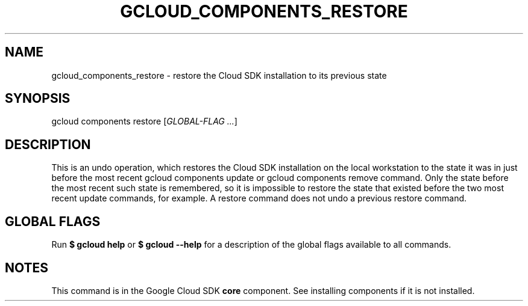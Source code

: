 '\" t
.\"     Title: gcloud_components_restore
.\"    Author: [FIXME: author] [see http://docbook.sf.net/el/author]
.\" Generator: DocBook XSL Stylesheets v1.78.1 <http://docbook.sf.net/>
.\"      Date: 06/02/2015
.\"    Manual: \ \&
.\"    Source: \ \&
.\"  Language: English
.\"
.TH "GCLOUD_COMPONENTS_RESTORE" "1" "06/02/2015" "\ \&" "\ \&"
.\" -----------------------------------------------------------------
.\" * Define some portability stuff
.\" -----------------------------------------------------------------
.\" ~~~~~~~~~~~~~~~~~~~~~~~~~~~~~~~~~~~~~~~~~~~~~~~~~~~~~~~~~~~~~~~~~
.\" http://bugs.debian.org/507673
.\" http://lists.gnu.org/archive/html/groff/2009-02/msg00013.html
.\" ~~~~~~~~~~~~~~~~~~~~~~~~~~~~~~~~~~~~~~~~~~~~~~~~~~~~~~~~~~~~~~~~~
.ie \n(.g .ds Aq \(aq
.el       .ds Aq '
.\" -----------------------------------------------------------------
.\" * set default formatting
.\" -----------------------------------------------------------------
.\" disable hyphenation
.nh
.\" disable justification (adjust text to left margin only)
.ad l
.\" -----------------------------------------------------------------
.\" * MAIN CONTENT STARTS HERE *
.\" -----------------------------------------------------------------
.SH "NAME"
gcloud_components_restore \- restore the Cloud SDK installation to its previous state
.SH "SYNOPSIS"
.sp
gcloud components restore [\fIGLOBAL\-FLAG \&...\fR]
.SH "DESCRIPTION"
.sp
This is an undo operation, which restores the Cloud SDK installation on the local workstation to the state it was in just before the most recent gcloud components update or gcloud components remove command\&. Only the state before the most recent such state is remembered, so it is impossible to restore the state that existed before the two most recent update commands, for example\&. A restore command does not undo a previous restore command\&.
.SH "GLOBAL FLAGS"
.sp
Run \fB$ \fR\fBgcloud\fR\fB help\fR or \fB$ \fR\fBgcloud\fR\fB \-\-help\fR for a description of the global flags available to all commands\&.
.SH "NOTES"
.sp
This command is in the Google Cloud SDK \fBcore\fR component\&. See installing components if it is not installed\&.
